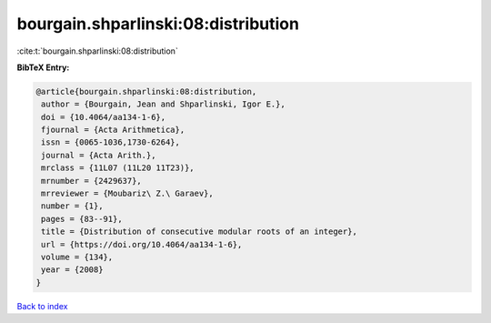 bourgain.shparlinski:08:distribution
====================================

:cite:t:`bourgain.shparlinski:08:distribution`

**BibTeX Entry:**

.. code-block:: bibtex

   @article{bourgain.shparlinski:08:distribution,
    author = {Bourgain, Jean and Shparlinski, Igor E.},
    doi = {10.4064/aa134-1-6},
    fjournal = {Acta Arithmetica},
    issn = {0065-1036,1730-6264},
    journal = {Acta Arith.},
    mrclass = {11L07 (11L20 11T23)},
    mrnumber = {2429637},
    mrreviewer = {Moubariz\ Z.\ Garaev},
    number = {1},
    pages = {83--91},
    title = {Distribution of consecutive modular roots of an integer},
    url = {https://doi.org/10.4064/aa134-1-6},
    volume = {134},
    year = {2008}
   }

`Back to index <../By-Cite-Keys.rst>`_
